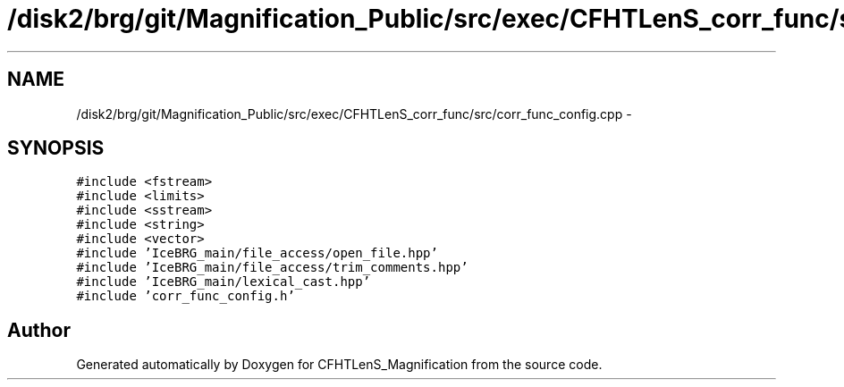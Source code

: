 .TH "/disk2/brg/git/Magnification_Public/src/exec/CFHTLenS_corr_func/src/corr_func_config.cpp" 3 "Tue Jul 7 2015" "Version 0.9.0" "CFHTLenS_Magnification" \" -*- nroff -*-
.ad l
.nh
.SH NAME
/disk2/brg/git/Magnification_Public/src/exec/CFHTLenS_corr_func/src/corr_func_config.cpp \- 
.SH SYNOPSIS
.br
.PP
\fC#include <fstream>\fP
.br
\fC#include <limits>\fP
.br
\fC#include <sstream>\fP
.br
\fC#include <string>\fP
.br
\fC#include <vector>\fP
.br
\fC#include 'IceBRG_main/file_access/open_file\&.hpp'\fP
.br
\fC#include 'IceBRG_main/file_access/trim_comments\&.hpp'\fP
.br
\fC#include 'IceBRG_main/lexical_cast\&.hpp'\fP
.br
\fC#include 'corr_func_config\&.h'\fP
.br

.SH "Author"
.PP 
Generated automatically by Doxygen for CFHTLenS_Magnification from the source code\&.
